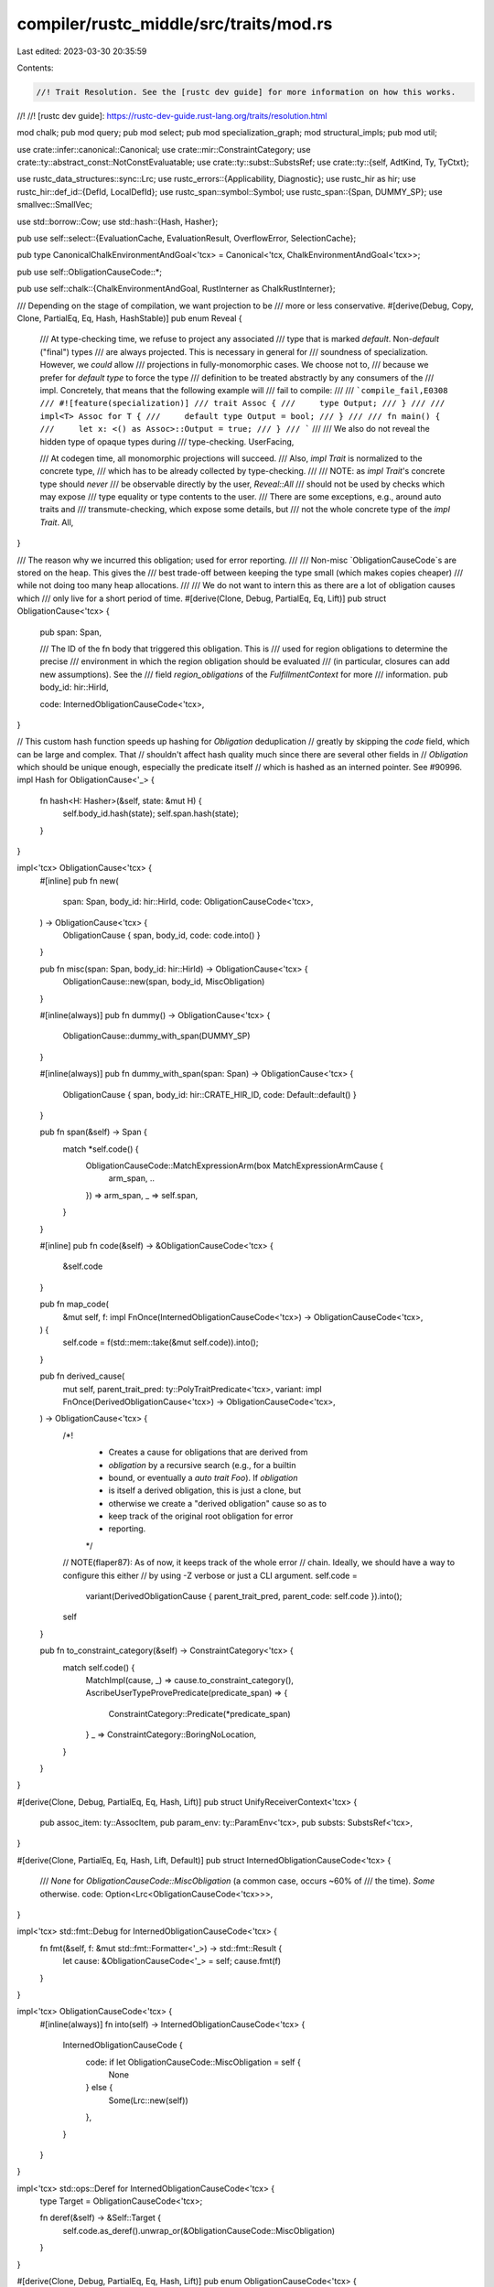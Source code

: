 compiler/rustc_middle/src/traits/mod.rs
=======================================

Last edited: 2023-03-30 20:35:59

Contents:

.. code-block:: rs

    //! Trait Resolution. See the [rustc dev guide] for more information on how this works.
//!
//! [rustc dev guide]: https://rustc-dev-guide.rust-lang.org/traits/resolution.html

mod chalk;
pub mod query;
pub mod select;
pub mod specialization_graph;
mod structural_impls;
pub mod util;

use crate::infer::canonical::Canonical;
use crate::mir::ConstraintCategory;
use crate::ty::abstract_const::NotConstEvaluatable;
use crate::ty::subst::SubstsRef;
use crate::ty::{self, AdtKind, Ty, TyCtxt};

use rustc_data_structures::sync::Lrc;
use rustc_errors::{Applicability, Diagnostic};
use rustc_hir as hir;
use rustc_hir::def_id::{DefId, LocalDefId};
use rustc_span::symbol::Symbol;
use rustc_span::{Span, DUMMY_SP};
use smallvec::SmallVec;

use std::borrow::Cow;
use std::hash::{Hash, Hasher};

pub use self::select::{EvaluationCache, EvaluationResult, OverflowError, SelectionCache};

pub type CanonicalChalkEnvironmentAndGoal<'tcx> = Canonical<'tcx, ChalkEnvironmentAndGoal<'tcx>>;

pub use self::ObligationCauseCode::*;

pub use self::chalk::{ChalkEnvironmentAndGoal, RustInterner as ChalkRustInterner};

/// Depending on the stage of compilation, we want projection to be
/// more or less conservative.
#[derive(Debug, Copy, Clone, PartialEq, Eq, Hash, HashStable)]
pub enum Reveal {
    /// At type-checking time, we refuse to project any associated
    /// type that is marked `default`. Non-`default` ("final") types
    /// are always projected. This is necessary in general for
    /// soundness of specialization. However, we *could* allow
    /// projections in fully-monomorphic cases. We choose not to,
    /// because we prefer for `default type` to force the type
    /// definition to be treated abstractly by any consumers of the
    /// impl. Concretely, that means that the following example will
    /// fail to compile:
    ///
    /// ```compile_fail,E0308
    /// #![feature(specialization)]
    /// trait Assoc {
    ///     type Output;
    /// }
    ///
    /// impl<T> Assoc for T {
    ///     default type Output = bool;
    /// }
    ///
    /// fn main() {
    ///     let x: <() as Assoc>::Output = true;
    /// }
    /// ```
    ///
    /// We also do not reveal the hidden type of opaque types during
    /// type-checking.
    UserFacing,

    /// At codegen time, all monomorphic projections will succeed.
    /// Also, `impl Trait` is normalized to the concrete type,
    /// which has to be already collected by type-checking.
    ///
    /// NOTE: as `impl Trait`'s concrete type should *never*
    /// be observable directly by the user, `Reveal::All`
    /// should not be used by checks which may expose
    /// type equality or type contents to the user.
    /// There are some exceptions, e.g., around auto traits and
    /// transmute-checking, which expose some details, but
    /// not the whole concrete type of the `impl Trait`.
    All,
}

/// The reason why we incurred this obligation; used for error reporting.
///
/// Non-misc `ObligationCauseCode`s are stored on the heap. This gives the
/// best trade-off between keeping the type small (which makes copies cheaper)
/// while not doing too many heap allocations.
///
/// We do not want to intern this as there are a lot of obligation causes which
/// only live for a short period of time.
#[derive(Clone, Debug, PartialEq, Eq, Lift)]
pub struct ObligationCause<'tcx> {
    pub span: Span,

    /// The ID of the fn body that triggered this obligation. This is
    /// used for region obligations to determine the precise
    /// environment in which the region obligation should be evaluated
    /// (in particular, closures can add new assumptions). See the
    /// field `region_obligations` of the `FulfillmentContext` for more
    /// information.
    pub body_id: hir::HirId,

    code: InternedObligationCauseCode<'tcx>,
}

// This custom hash function speeds up hashing for `Obligation` deduplication
// greatly by skipping the `code` field, which can be large and complex. That
// shouldn't affect hash quality much since there are several other fields in
// `Obligation` which should be unique enough, especially the predicate itself
// which is hashed as an interned pointer. See #90996.
impl Hash for ObligationCause<'_> {
    fn hash<H: Hasher>(&self, state: &mut H) {
        self.body_id.hash(state);
        self.span.hash(state);
    }
}

impl<'tcx> ObligationCause<'tcx> {
    #[inline]
    pub fn new(
        span: Span,
        body_id: hir::HirId,
        code: ObligationCauseCode<'tcx>,
    ) -> ObligationCause<'tcx> {
        ObligationCause { span, body_id, code: code.into() }
    }

    pub fn misc(span: Span, body_id: hir::HirId) -> ObligationCause<'tcx> {
        ObligationCause::new(span, body_id, MiscObligation)
    }

    #[inline(always)]
    pub fn dummy() -> ObligationCause<'tcx> {
        ObligationCause::dummy_with_span(DUMMY_SP)
    }

    #[inline(always)]
    pub fn dummy_with_span(span: Span) -> ObligationCause<'tcx> {
        ObligationCause { span, body_id: hir::CRATE_HIR_ID, code: Default::default() }
    }

    pub fn span(&self) -> Span {
        match *self.code() {
            ObligationCauseCode::MatchExpressionArm(box MatchExpressionArmCause {
                arm_span,
                ..
            }) => arm_span,
            _ => self.span,
        }
    }

    #[inline]
    pub fn code(&self) -> &ObligationCauseCode<'tcx> {
        &self.code
    }

    pub fn map_code(
        &mut self,
        f: impl FnOnce(InternedObligationCauseCode<'tcx>) -> ObligationCauseCode<'tcx>,
    ) {
        self.code = f(std::mem::take(&mut self.code)).into();
    }

    pub fn derived_cause(
        mut self,
        parent_trait_pred: ty::PolyTraitPredicate<'tcx>,
        variant: impl FnOnce(DerivedObligationCause<'tcx>) -> ObligationCauseCode<'tcx>,
    ) -> ObligationCause<'tcx> {
        /*!
         * Creates a cause for obligations that are derived from
         * `obligation` by a recursive search (e.g., for a builtin
         * bound, or eventually a `auto trait Foo`). If `obligation`
         * is itself a derived obligation, this is just a clone, but
         * otherwise we create a "derived obligation" cause so as to
         * keep track of the original root obligation for error
         * reporting.
         */

        // NOTE(flaper87): As of now, it keeps track of the whole error
        // chain. Ideally, we should have a way to configure this either
        // by using -Z verbose or just a CLI argument.
        self.code =
            variant(DerivedObligationCause { parent_trait_pred, parent_code: self.code }).into();
        self
    }

    pub fn to_constraint_category(&self) -> ConstraintCategory<'tcx> {
        match self.code() {
            MatchImpl(cause, _) => cause.to_constraint_category(),
            AscribeUserTypeProvePredicate(predicate_span) => {
                ConstraintCategory::Predicate(*predicate_span)
            }
            _ => ConstraintCategory::BoringNoLocation,
        }
    }
}

#[derive(Clone, Debug, PartialEq, Eq, Hash, Lift)]
pub struct UnifyReceiverContext<'tcx> {
    pub assoc_item: ty::AssocItem,
    pub param_env: ty::ParamEnv<'tcx>,
    pub substs: SubstsRef<'tcx>,
}

#[derive(Clone, PartialEq, Eq, Hash, Lift, Default)]
pub struct InternedObligationCauseCode<'tcx> {
    /// `None` for `ObligationCauseCode::MiscObligation` (a common case, occurs ~60% of
    /// the time). `Some` otherwise.
    code: Option<Lrc<ObligationCauseCode<'tcx>>>,
}

impl<'tcx> std::fmt::Debug for InternedObligationCauseCode<'tcx> {
    fn fmt(&self, f: &mut std::fmt::Formatter<'_>) -> std::fmt::Result {
        let cause: &ObligationCauseCode<'_> = self;
        cause.fmt(f)
    }
}

impl<'tcx> ObligationCauseCode<'tcx> {
    #[inline(always)]
    fn into(self) -> InternedObligationCauseCode<'tcx> {
        InternedObligationCauseCode {
            code: if let ObligationCauseCode::MiscObligation = self {
                None
            } else {
                Some(Lrc::new(self))
            },
        }
    }
}

impl<'tcx> std::ops::Deref for InternedObligationCauseCode<'tcx> {
    type Target = ObligationCauseCode<'tcx>;

    fn deref(&self) -> &Self::Target {
        self.code.as_deref().unwrap_or(&ObligationCauseCode::MiscObligation)
    }
}

#[derive(Clone, Debug, PartialEq, Eq, Hash, Lift)]
pub enum ObligationCauseCode<'tcx> {
    /// Not well classified or should be obvious from the span.
    MiscObligation,

    /// A slice or array is WF only if `T: Sized`.
    SliceOrArrayElem,

    /// A tuple is WF only if its middle elements are `Sized`.
    TupleElem,

    /// This is the trait reference from the given projection.
    ProjectionWf(ty::AliasTy<'tcx>),

    /// Must satisfy all of the where-clause predicates of the
    /// given item.
    ItemObligation(DefId),

    /// Like `ItemObligation`, but carries the span of the
    /// predicate when it can be identified.
    BindingObligation(DefId, Span),

    /// Like `ItemObligation`, but carries the `HirId` of the
    /// expression that caused the obligation, and the `usize`
    /// indicates exactly which predicate it is in the list of
    /// instantiated predicates.
    ExprItemObligation(DefId, rustc_hir::HirId, usize),

    /// Combines `ExprItemObligation` and `BindingObligation`.
    ExprBindingObligation(DefId, Span, rustc_hir::HirId, usize),

    /// A type like `&'a T` is WF only if `T: 'a`.
    ReferenceOutlivesReferent(Ty<'tcx>),

    /// A type like `Box<Foo<'a> + 'b>` is WF only if `'b: 'a`.
    ObjectTypeBound(Ty<'tcx>, ty::Region<'tcx>),

    /// Obligation incurred due to an object cast.
    ObjectCastObligation(/* Concrete type */ Ty<'tcx>, /* Object type */ Ty<'tcx>),

    /// Obligation incurred due to a coercion.
    Coercion {
        source: Ty<'tcx>,
        target: Ty<'tcx>,
    },

    /// Various cases where expressions must be `Sized` / `Copy` / etc.
    /// `L = X` implies that `L` is `Sized`.
    AssignmentLhsSized,
    /// `(x1, .., xn)` must be `Sized`.
    TupleInitializerSized,
    /// `S { ... }` must be `Sized`.
    StructInitializerSized,
    /// Type of each variable must be `Sized`.
    VariableType(hir::HirId),
    /// Argument type must be `Sized`.
    SizedArgumentType(Option<Span>),
    /// Return type must be `Sized`.
    SizedReturnType,
    /// Yield type must be `Sized`.
    SizedYieldType,
    /// Box expression result type must be `Sized`.
    SizedBoxType,
    /// Inline asm operand type must be `Sized`.
    InlineAsmSized,
    /// `[expr; N]` requires `type_of(expr): Copy`.
    RepeatElementCopy {
        /// If element is a `const fn` we display a help message suggesting to move the
        /// function call to a new `const` item while saying that `T` doesn't implement `Copy`.
        is_const_fn: bool,
    },

    /// Types of fields (other than the last, except for packed structs) in a struct must be sized.
    FieldSized {
        adt_kind: AdtKind,
        span: Span,
        last: bool,
    },

    /// Constant expressions must be sized.
    ConstSized,

    /// `static` items must have `Sync` type.
    SharedStatic,

    BuiltinDerivedObligation(DerivedObligationCause<'tcx>),

    ImplDerivedObligation(Box<ImplDerivedObligationCause<'tcx>>),

    DerivedObligation(DerivedObligationCause<'tcx>),

    FunctionArgumentObligation {
        /// The node of the relevant argument in the function call.
        arg_hir_id: hir::HirId,
        /// The node of the function call.
        call_hir_id: hir::HirId,
        /// The obligation introduced by this argument.
        parent_code: InternedObligationCauseCode<'tcx>,
    },

    /// Error derived when matching traits/impls; see ObligationCause for more details
    CompareImplItemObligation {
        impl_item_def_id: LocalDefId,
        trait_item_def_id: DefId,
        kind: ty::AssocKind,
    },

    /// Checking that the bounds of a trait's associated type hold for a given impl
    CheckAssociatedTypeBounds {
        impl_item_def_id: LocalDefId,
        trait_item_def_id: DefId,
    },

    /// Checking that this expression can be assigned to its target.
    ExprAssignable,

    /// Computing common supertype in the arms of a match expression
    MatchExpressionArm(Box<MatchExpressionArmCause<'tcx>>),

    /// Type error arising from type checking a pattern against an expected type.
    Pattern {
        /// The span of the scrutinee or type expression which caused the `root_ty` type.
        span: Option<Span>,
        /// The root expected type induced by a scrutinee or type expression.
        root_ty: Ty<'tcx>,
        /// Whether the `Span` came from an expression or a type expression.
        origin_expr: bool,
    },

    /// Constants in patterns must have `Structural` type.
    ConstPatternStructural,

    /// Computing common supertype in an if expression
    IfExpression(Box<IfExpressionCause<'tcx>>),

    /// Computing common supertype of an if expression with no else counter-part
    IfExpressionWithNoElse,

    /// `main` has wrong type
    MainFunctionType,

    /// `start` has wrong type
    StartFunctionType,

    /// Intrinsic has wrong type
    IntrinsicType,

    /// A let else block does not diverge
    LetElse,

    /// Method receiver
    MethodReceiver,

    UnifyReceiver(Box<UnifyReceiverContext<'tcx>>),

    /// `return` with no expression
    ReturnNoExpression,

    /// `return` with an expression
    ReturnValue(hir::HirId),

    /// Return type of this function
    ReturnType,

    /// Opaque return type of this function
    OpaqueReturnType(Option<(Ty<'tcx>, Span)>),

    /// Block implicit return
    BlockTailExpression(hir::HirId),

    /// #[feature(trivial_bounds)] is not enabled
    TrivialBound,

    /// If `X` is the concrete type of an opaque type `impl Y`, then `X` must implement `Y`
    OpaqueType,

    AwaitableExpr(Option<hir::HirId>),

    ForLoopIterator,

    QuestionMark,

    /// Well-formed checking. If a `WellFormedLoc` is provided,
    /// then it will be used to perform HIR-based wf checking
    /// after an error occurs, in order to generate a more precise error span.
    /// This is purely for diagnostic purposes - it is always
    /// correct to use `MiscObligation` instead, or to specify
    /// `WellFormed(None)`
    WellFormed(Option<WellFormedLoc>),

    /// From `match_impl`. The cause for us having to match an impl, and the DefId we are matching against.
    MatchImpl(ObligationCause<'tcx>, DefId),

    BinOp {
        rhs_span: Option<Span>,
        is_lit: bool,
        output_ty: Option<Ty<'tcx>>,
    },

    AscribeUserTypeProvePredicate(Span),

    RustCall,
}

/// The 'location' at which we try to perform HIR-based wf checking.
/// This information is used to obtain an `hir::Ty`, which
/// we can walk in order to obtain precise spans for any
/// 'nested' types (e.g. `Foo` in `Option<Foo>`).
#[derive(Copy, Clone, Debug, PartialEq, Eq, Hash, HashStable)]
pub enum WellFormedLoc {
    /// Use the type of the provided definition.
    Ty(LocalDefId),
    /// Use the type of the parameter of the provided function.
    /// We cannot use `hir::Param`, since the function may
    /// not have a body (e.g. a trait method definition)
    Param {
        /// The function to lookup the parameter in
        function: LocalDefId,
        /// The index of the parameter to use.
        /// Parameters are indexed from 0, with the return type
        /// being the last 'parameter'
        param_idx: u16,
    },
}

#[derive(Clone, Debug, PartialEq, Eq, Hash, Lift)]
pub struct ImplDerivedObligationCause<'tcx> {
    pub derived: DerivedObligationCause<'tcx>,
    pub impl_def_id: DefId,
    pub span: Span,
}

impl<'tcx> ObligationCauseCode<'tcx> {
    /// Returns the base obligation, ignoring derived obligations.
    pub fn peel_derives(&self) -> &Self {
        let mut base_cause = self;
        while let Some((parent_code, _)) = base_cause.parent() {
            base_cause = parent_code;
        }
        base_cause
    }

    pub fn parent(&self) -> Option<(&Self, Option<ty::PolyTraitPredicate<'tcx>>)> {
        match self {
            FunctionArgumentObligation { parent_code, .. } => Some((parent_code, None)),
            BuiltinDerivedObligation(derived)
            | DerivedObligation(derived)
            | ImplDerivedObligation(box ImplDerivedObligationCause { derived, .. }) => {
                Some((&derived.parent_code, Some(derived.parent_trait_pred)))
            }
            _ => None,
        }
    }

    pub fn peel_match_impls(&self) -> &Self {
        match self {
            MatchImpl(cause, _) => cause.code(),
            _ => self,
        }
    }
}

// `ObligationCauseCode` is used a lot. Make sure it doesn't unintentionally get bigger.
#[cfg(all(target_arch = "x86_64", target_pointer_width = "64"))]
static_assert_size!(ObligationCauseCode<'_>, 48);

#[derive(Copy, Clone, Debug, PartialEq, Eq, Hash)]
pub enum StatementAsExpression {
    CorrectType,
    NeedsBoxing,
}

impl<'tcx> ty::Lift<'tcx> for StatementAsExpression {
    type Lifted = StatementAsExpression;
    fn lift_to_tcx(self, _tcx: TyCtxt<'tcx>) -> Option<StatementAsExpression> {
        Some(self)
    }
}

#[derive(Clone, Debug, PartialEq, Eq, Hash, Lift)]
pub struct MatchExpressionArmCause<'tcx> {
    pub arm_block_id: Option<hir::HirId>,
    pub arm_ty: Ty<'tcx>,
    pub arm_span: Span,
    pub prior_arm_block_id: Option<hir::HirId>,
    pub prior_arm_ty: Ty<'tcx>,
    pub prior_arm_span: Span,
    pub scrut_span: Span,
    pub source: hir::MatchSource,
    pub prior_arms: Vec<Span>,
    pub scrut_hir_id: hir::HirId,
    pub opt_suggest_box_span: Option<Span>,
}

#[derive(Copy, Clone, Debug, PartialEq, Eq, Hash)]
#[derive(Lift, TypeFoldable, TypeVisitable)]
pub struct IfExpressionCause<'tcx> {
    pub then_id: hir::HirId,
    pub else_id: hir::HirId,
    pub then_ty: Ty<'tcx>,
    pub else_ty: Ty<'tcx>,
    pub outer_span: Option<Span>,
    pub opt_suggest_box_span: Option<Span>,
}

#[derive(Clone, Debug, PartialEq, Eq, Hash, Lift)]
pub struct DerivedObligationCause<'tcx> {
    /// The trait predicate of the parent obligation that led to the
    /// current obligation. Note that only trait obligations lead to
    /// derived obligations, so we just store the trait predicate here
    /// directly.
    pub parent_trait_pred: ty::PolyTraitPredicate<'tcx>,

    /// The parent trait had this cause.
    pub parent_code: InternedObligationCauseCode<'tcx>,
}

#[derive(Clone, Debug, TypeFoldable, TypeVisitable, Lift)]
pub enum SelectionError<'tcx> {
    /// The trait is not implemented.
    Unimplemented,
    /// After a closure impl has selected, its "outputs" were evaluated
    /// (which for closures includes the "input" type params) and they
    /// didn't resolve. See `confirm_poly_trait_refs` for more.
    OutputTypeParameterMismatch(
        ty::PolyTraitRef<'tcx>,
        ty::PolyTraitRef<'tcx>,
        ty::error::TypeError<'tcx>,
    ),
    /// The trait pointed by `DefId` is not object safe.
    TraitNotObjectSafe(DefId),
    /// A given constant couldn't be evaluated.
    NotConstEvaluatable(NotConstEvaluatable),
    /// Exceeded the recursion depth during type projection.
    Overflow(OverflowError),
    /// Signaling that an error has already been emitted, to avoid
    /// multiple errors being shown.
    ErrorReporting,
}

/// When performing resolution, it is typically the case that there
/// can be one of three outcomes:
///
/// - `Ok(Some(r))`: success occurred with result `r`
/// - `Ok(None)`: could not definitely determine anything, usually due
///   to inconclusive type inference.
/// - `Err(e)`: error `e` occurred
pub type SelectionResult<'tcx, T> = Result<Option<T>, SelectionError<'tcx>>;

/// Given the successful resolution of an obligation, the `ImplSource`
/// indicates where the impl comes from.
///
/// For example, the obligation may be satisfied by a specific impl (case A),
/// or it may be relative to some bound that is in scope (case B).
///
/// ```ignore (illustrative)
/// impl<T:Clone> Clone<T> for Option<T> { ... } // Impl_1
/// impl<T:Clone> Clone<T> for Box<T> { ... }    // Impl_2
/// impl Clone for i32 { ... }                   // Impl_3
///
/// fn foo<T: Clone>(concrete: Option<Box<i32>>, param: T, mixed: Option<T>) {
///     // Case A: ImplSource points at a specific impl. Only possible when
///     // type is concretely known. If the impl itself has bounded
///     // type parameters, ImplSource will carry resolutions for those as well:
///     concrete.clone(); // ImplSource(Impl_1, [ImplSource(Impl_2, [ImplSource(Impl_3)])])
///
///     // Case B: ImplSource must be provided by caller. This applies when
///     // type is a type parameter.
///     param.clone();    // ImplSource::Param
///
///     // Case C: A mix of cases A and B.
///     mixed.clone();    // ImplSource(Impl_1, [ImplSource::Param])
/// }
/// ```
///
/// ### The type parameter `N`
///
/// See explanation on `ImplSourceUserDefinedData`.
#[derive(Clone, PartialEq, Eq, TyEncodable, TyDecodable, HashStable, Lift)]
#[derive(TypeFoldable, TypeVisitable)]
pub enum ImplSource<'tcx, N> {
    /// ImplSource identifying a particular impl.
    UserDefined(ImplSourceUserDefinedData<'tcx, N>),

    /// ImplSource for auto trait implementations.
    /// This carries the information and nested obligations with regards
    /// to an auto implementation for a trait `Trait`. The nested obligations
    /// ensure the trait implementation holds for all the constituent types.
    AutoImpl(ImplSourceAutoImplData<N>),

    /// Successful resolution to an obligation provided by the caller
    /// for some type parameter. The `Vec<N>` represents the
    /// obligations incurred from normalizing the where-clause (if
    /// any).
    Param(Vec<N>, ty::BoundConstness),

    /// Virtual calls through an object.
    Object(ImplSourceObjectData<'tcx, N>),

    /// Successful resolution for a builtin trait.
    Builtin(ImplSourceBuiltinData<N>),

    /// ImplSource for trait upcasting coercion
    TraitUpcasting(ImplSourceTraitUpcastingData<'tcx, N>),

    /// ImplSource automatically generated for a closure. The `DefId` is the ID
    /// of the closure expression. This is an `ImplSource::UserDefined` in spirit, but the
    /// impl is generated by the compiler and does not appear in the source.
    Closure(ImplSourceClosureData<'tcx, N>),

    /// Same as above, but for a function pointer type with the given signature.
    FnPointer(ImplSourceFnPointerData<'tcx, N>),

    /// ImplSource automatically generated for a generator.
    Generator(ImplSourceGeneratorData<'tcx, N>),

    /// ImplSource automatically generated for a generator backing an async future.
    Future(ImplSourceFutureData<'tcx, N>),

    /// ImplSource for a trait alias.
    TraitAlias(ImplSourceTraitAliasData<'tcx, N>),

    /// ImplSource for a `const Drop` implementation.
    ConstDestruct(ImplSourceConstDestructData<N>),
}

impl<'tcx, N> ImplSource<'tcx, N> {
    pub fn nested_obligations(self) -> Vec<N> {
        match self {
            ImplSource::UserDefined(i) => i.nested,
            ImplSource::Param(n, _) => n,
            ImplSource::Builtin(i) => i.nested,
            ImplSource::AutoImpl(d) => d.nested,
            ImplSource::Closure(c) => c.nested,
            ImplSource::Generator(c) => c.nested,
            ImplSource::Future(c) => c.nested,
            ImplSource::Object(d) => d.nested,
            ImplSource::FnPointer(d) => d.nested,
            ImplSource::TraitAlias(d) => d.nested,
            ImplSource::TraitUpcasting(d) => d.nested,
            ImplSource::ConstDestruct(i) => i.nested,
        }
    }

    pub fn borrow_nested_obligations(&self) -> &[N] {
        match &self {
            ImplSource::UserDefined(i) => &i.nested[..],
            ImplSource::Param(n, _) => &n,
            ImplSource::Builtin(i) => &i.nested,
            ImplSource::AutoImpl(d) => &d.nested,
            ImplSource::Closure(c) => &c.nested,
            ImplSource::Generator(c) => &c.nested,
            ImplSource::Future(c) => &c.nested,
            ImplSource::Object(d) => &d.nested,
            ImplSource::FnPointer(d) => &d.nested,
            ImplSource::TraitAlias(d) => &d.nested,
            ImplSource::TraitUpcasting(d) => &d.nested,
            ImplSource::ConstDestruct(i) => &i.nested,
        }
    }

    pub fn map<M, F>(self, f: F) -> ImplSource<'tcx, M>
    where
        F: FnMut(N) -> M,
    {
        match self {
            ImplSource::UserDefined(i) => ImplSource::UserDefined(ImplSourceUserDefinedData {
                impl_def_id: i.impl_def_id,
                substs: i.substs,
                nested: i.nested.into_iter().map(f).collect(),
            }),
            ImplSource::Param(n, ct) => ImplSource::Param(n.into_iter().map(f).collect(), ct),
            ImplSource::Builtin(i) => ImplSource::Builtin(ImplSourceBuiltinData {
                nested: i.nested.into_iter().map(f).collect(),
            }),
            ImplSource::Object(o) => ImplSource::Object(ImplSourceObjectData {
                upcast_trait_ref: o.upcast_trait_ref,
                vtable_base: o.vtable_base,
                nested: o.nested.into_iter().map(f).collect(),
            }),
            ImplSource::AutoImpl(d) => ImplSource::AutoImpl(ImplSourceAutoImplData {
                trait_def_id: d.trait_def_id,
                nested: d.nested.into_iter().map(f).collect(),
            }),
            ImplSource::Closure(c) => ImplSource::Closure(ImplSourceClosureData {
                closure_def_id: c.closure_def_id,
                substs: c.substs,
                nested: c.nested.into_iter().map(f).collect(),
            }),
            ImplSource::Generator(c) => ImplSource::Generator(ImplSourceGeneratorData {
                generator_def_id: c.generator_def_id,
                substs: c.substs,
                nested: c.nested.into_iter().map(f).collect(),
            }),
            ImplSource::Future(c) => ImplSource::Future(ImplSourceFutureData {
                generator_def_id: c.generator_def_id,
                substs: c.substs,
                nested: c.nested.into_iter().map(f).collect(),
            }),
            ImplSource::FnPointer(p) => ImplSource::FnPointer(ImplSourceFnPointerData {
                fn_ty: p.fn_ty,
                nested: p.nested.into_iter().map(f).collect(),
            }),
            ImplSource::TraitAlias(d) => ImplSource::TraitAlias(ImplSourceTraitAliasData {
                alias_def_id: d.alias_def_id,
                substs: d.substs,
                nested: d.nested.into_iter().map(f).collect(),
            }),
            ImplSource::TraitUpcasting(d) => {
                ImplSource::TraitUpcasting(ImplSourceTraitUpcastingData {
                    upcast_trait_ref: d.upcast_trait_ref,
                    vtable_vptr_slot: d.vtable_vptr_slot,
                    nested: d.nested.into_iter().map(f).collect(),
                })
            }
            ImplSource::ConstDestruct(i) => {
                ImplSource::ConstDestruct(ImplSourceConstDestructData {
                    nested: i.nested.into_iter().map(f).collect(),
                })
            }
        }
    }
}

/// Identifies a particular impl in the source, along with a set of
/// substitutions from the impl's type/lifetime parameters. The
/// `nested` vector corresponds to the nested obligations attached to
/// the impl's type parameters.
///
/// The type parameter `N` indicates the type used for "nested
/// obligations" that are required by the impl. During type-check, this
/// is `Obligation`, as one might expect. During codegen, however, this
/// is `()`, because codegen only requires a shallow resolution of an
/// impl, and nested obligations are satisfied later.
#[derive(Clone, PartialEq, Eq, TyEncodable, TyDecodable, HashStable, Lift)]
#[derive(TypeFoldable, TypeVisitable)]
pub struct ImplSourceUserDefinedData<'tcx, N> {
    pub impl_def_id: DefId,
    pub substs: SubstsRef<'tcx>,
    pub nested: Vec<N>,
}

#[derive(Clone, PartialEq, Eq, TyEncodable, TyDecodable, HashStable, Lift)]
#[derive(TypeFoldable, TypeVisitable)]
pub struct ImplSourceGeneratorData<'tcx, N> {
    pub generator_def_id: DefId,
    pub substs: SubstsRef<'tcx>,
    /// Nested obligations. This can be non-empty if the generator
    /// signature contains associated types.
    pub nested: Vec<N>,
}

#[derive(Clone, PartialEq, Eq, TyEncodable, TyDecodable, HashStable, Lift)]
#[derive(TypeFoldable, TypeVisitable)]
pub struct ImplSourceFutureData<'tcx, N> {
    pub generator_def_id: DefId,
    pub substs: SubstsRef<'tcx>,
    /// Nested obligations. This can be non-empty if the generator
    /// signature contains associated types.
    pub nested: Vec<N>,
}

#[derive(Clone, PartialEq, Eq, TyEncodable, TyDecodable, HashStable, Lift)]
#[derive(TypeFoldable, TypeVisitable)]
pub struct ImplSourceClosureData<'tcx, N> {
    pub closure_def_id: DefId,
    pub substs: SubstsRef<'tcx>,
    /// Nested obligations. This can be non-empty if the closure
    /// signature contains associated types.
    pub nested: Vec<N>,
}

#[derive(Clone, PartialEq, Eq, TyEncodable, TyDecodable, HashStable, Lift)]
#[derive(TypeFoldable, TypeVisitable)]
pub struct ImplSourceAutoImplData<N> {
    pub trait_def_id: DefId,
    pub nested: Vec<N>,
}

#[derive(Clone, PartialEq, Eq, TyEncodable, TyDecodable, HashStable, Lift)]
#[derive(TypeFoldable, TypeVisitable)]
pub struct ImplSourceTraitUpcastingData<'tcx, N> {
    /// `Foo` upcast to the obligation trait. This will be some supertrait of `Foo`.
    pub upcast_trait_ref: ty::PolyTraitRef<'tcx>,

    /// The vtable is formed by concatenating together the method lists of
    /// the base object trait and all supertraits, pointers to supertrait vtable will
    /// be provided when necessary; this is the position of `upcast_trait_ref`'s vtable
    /// within that vtable.
    pub vtable_vptr_slot: Option<usize>,

    pub nested: Vec<N>,
}

#[derive(Clone, PartialEq, Eq, TyEncodable, TyDecodable, HashStable, Lift)]
#[derive(TypeFoldable, TypeVisitable)]
pub struct ImplSourceBuiltinData<N> {
    pub nested: Vec<N>,
}

#[derive(PartialEq, Eq, Clone, TyEncodable, TyDecodable, HashStable, Lift)]
#[derive(TypeFoldable, TypeVisitable)]
pub struct ImplSourceObjectData<'tcx, N> {
    /// `Foo` upcast to the obligation trait. This will be some supertrait of `Foo`.
    pub upcast_trait_ref: ty::PolyTraitRef<'tcx>,

    /// The vtable is formed by concatenating together the method lists of
    /// the base object trait and all supertraits, pointers to supertrait vtable will
    /// be provided when necessary; this is the start of `upcast_trait_ref`'s methods
    /// in that vtable.
    pub vtable_base: usize,

    pub nested: Vec<N>,
}

#[derive(Clone, PartialEq, Eq, TyEncodable, TyDecodable, HashStable, Lift)]
#[derive(TypeFoldable, TypeVisitable)]
pub struct ImplSourceFnPointerData<'tcx, N> {
    pub fn_ty: Ty<'tcx>,
    pub nested: Vec<N>,
}

#[derive(Clone, PartialEq, Eq, TyEncodable, TyDecodable, HashStable, Lift)]
#[derive(TypeFoldable, TypeVisitable)]
pub struct ImplSourceConstDestructData<N> {
    pub nested: Vec<N>,
}

#[derive(Clone, PartialEq, Eq, TyEncodable, TyDecodable, HashStable, Lift)]
#[derive(TypeFoldable, TypeVisitable)]
pub struct ImplSourceTraitAliasData<'tcx, N> {
    pub alias_def_id: DefId,
    pub substs: SubstsRef<'tcx>,
    pub nested: Vec<N>,
}

#[derive(Clone, Debug, PartialEq, Eq, Hash, HashStable, PartialOrd, Ord)]
pub enum ObjectSafetyViolation {
    /// `Self: Sized` declared on the trait.
    SizedSelf(SmallVec<[Span; 1]>),

    /// Supertrait reference references `Self` an in illegal location
    /// (e.g., `trait Foo : Bar<Self>`).
    SupertraitSelf(SmallVec<[Span; 1]>),

    /// Method has something illegal.
    Method(Symbol, MethodViolationCode, Span),

    /// Associated const.
    AssocConst(Symbol, Span),

    /// GAT
    GAT(Symbol, Span),
}

impl ObjectSafetyViolation {
    pub fn error_msg(&self) -> Cow<'static, str> {
        match self {
            ObjectSafetyViolation::SizedSelf(_) => "it requires `Self: Sized`".into(),
            ObjectSafetyViolation::SupertraitSelf(ref spans) => {
                if spans.iter().any(|sp| *sp != DUMMY_SP) {
                    "it uses `Self` as a type parameter".into()
                } else {
                    "it cannot use `Self` as a type parameter in a supertrait or `where`-clause"
                        .into()
                }
            }
            ObjectSafetyViolation::Method(name, MethodViolationCode::StaticMethod(_), _) => {
                format!("associated function `{}` has no `self` parameter", name).into()
            }
            ObjectSafetyViolation::Method(
                name,
                MethodViolationCode::ReferencesSelfInput(_),
                DUMMY_SP,
            ) => format!("method `{}` references the `Self` type in its parameters", name).into(),
            ObjectSafetyViolation::Method(name, MethodViolationCode::ReferencesSelfInput(_), _) => {
                format!("method `{}` references the `Self` type in this parameter", name).into()
            }
            ObjectSafetyViolation::Method(name, MethodViolationCode::ReferencesSelfOutput, _) => {
                format!("method `{}` references the `Self` type in its return type", name).into()
            }
            ObjectSafetyViolation::Method(
                name,
                MethodViolationCode::ReferencesImplTraitInTrait(_),
                _,
            ) => format!("method `{}` references an `impl Trait` type in its return type", name)
                .into(),
            ObjectSafetyViolation::Method(name, MethodViolationCode::AsyncFn, _) => {
                format!("method `{}` is `async`", name).into()
            }
            ObjectSafetyViolation::Method(
                name,
                MethodViolationCode::WhereClauseReferencesSelf,
                _,
            ) => {
                format!("method `{}` references the `Self` type in its `where` clause", name).into()
            }
            ObjectSafetyViolation::Method(name, MethodViolationCode::Generic, _) => {
                format!("method `{}` has generic type parameters", name).into()
            }
            ObjectSafetyViolation::Method(
                name,
                MethodViolationCode::UndispatchableReceiver(_),
                _,
            ) => format!("method `{}`'s `self` parameter cannot be dispatched on", name).into(),
            ObjectSafetyViolation::AssocConst(name, DUMMY_SP) => {
                format!("it contains associated `const` `{}`", name).into()
            }
            ObjectSafetyViolation::AssocConst(..) => "it contains this associated `const`".into(),
            ObjectSafetyViolation::GAT(name, _) => {
                format!("it contains the generic associated type `{}`", name).into()
            }
        }
    }

    pub fn solution(&self, err: &mut Diagnostic) {
        match self {
            ObjectSafetyViolation::SizedSelf(_) | ObjectSafetyViolation::SupertraitSelf(_) => {}
            ObjectSafetyViolation::Method(
                name,
                MethodViolationCode::StaticMethod(Some((add_self_sugg, make_sized_sugg))),
                _,
            ) => {
                err.span_suggestion(
                    add_self_sugg.1,
                    format!(
                        "consider turning `{}` into a method by giving it a `&self` argument",
                        name
                    ),
                    add_self_sugg.0.to_string(),
                    Applicability::MaybeIncorrect,
                );
                err.span_suggestion(
                    make_sized_sugg.1,
                    format!(
                        "alternatively, consider constraining `{}` so it does not apply to \
                             trait objects",
                        name
                    ),
                    make_sized_sugg.0.to_string(),
                    Applicability::MaybeIncorrect,
                );
            }
            ObjectSafetyViolation::Method(
                name,
                MethodViolationCode::UndispatchableReceiver(Some(span)),
                _,
            ) => {
                err.span_suggestion(
                    *span,
                    &format!(
                        "consider changing method `{}`'s `self` parameter to be `&self`",
                        name
                    ),
                    "&Self",
                    Applicability::MachineApplicable,
                );
            }
            ObjectSafetyViolation::AssocConst(name, _)
            | ObjectSafetyViolation::GAT(name, _)
            | ObjectSafetyViolation::Method(name, ..) => {
                err.help(&format!("consider moving `{}` to another trait", name));
            }
        }
    }

    pub fn spans(&self) -> SmallVec<[Span; 1]> {
        // When `span` comes from a separate crate, it'll be `DUMMY_SP`. Treat it as `None` so
        // diagnostics use a `note` instead of a `span_label`.
        match self {
            ObjectSafetyViolation::SupertraitSelf(spans)
            | ObjectSafetyViolation::SizedSelf(spans) => spans.clone(),
            ObjectSafetyViolation::AssocConst(_, span)
            | ObjectSafetyViolation::GAT(_, span)
            | ObjectSafetyViolation::Method(_, _, span)
                if *span != DUMMY_SP =>
            {
                smallvec![*span]
            }
            _ => smallvec![],
        }
    }
}

/// Reasons a method might not be object-safe.
#[derive(Clone, Debug, PartialEq, Eq, Hash, HashStable, PartialOrd, Ord)]
pub enum MethodViolationCode {
    /// e.g., `fn foo()`
    StaticMethod(Option<(/* add &self */ (String, Span), /* add Self: Sized */ (String, Span))>),

    /// e.g., `fn foo(&self, x: Self)`
    ReferencesSelfInput(Option<Span>),

    /// e.g., `fn foo(&self) -> Self`
    ReferencesSelfOutput,

    /// e.g., `fn foo(&self) -> impl Sized`
    ReferencesImplTraitInTrait(Span),

    /// e.g., `async fn foo(&self)`
    AsyncFn,

    /// e.g., `fn foo(&self) where Self: Clone`
    WhereClauseReferencesSelf,

    /// e.g., `fn foo<A>()`
    Generic,

    /// the method's receiver (`self` argument) can't be dispatched on
    UndispatchableReceiver(Option<Span>),
}

/// These are the error cases for `codegen_select_candidate`.
#[derive(Copy, Clone, Debug, Hash, HashStable, Encodable, Decodable)]
pub enum CodegenObligationError {
    /// Ambiguity can happen when monomorphizing during trans
    /// expands to some humongous type that never occurred
    /// statically -- this humongous type can then overflow,
    /// leading to an ambiguous result. So report this as an
    /// overflow bug, since I believe this is the only case
    /// where ambiguity can result.
    Ambiguity,
    /// This can trigger when we probe for the source of a `'static` lifetime requirement
    /// on a trait object: `impl Foo for dyn Trait {}` has an implicit `'static` bound.
    /// This can also trigger when we have a global bound that is not actually satisfied,
    /// but was included during typeck due to the trivial_bounds feature.
    Unimplemented,
    FulfillmentError,
}


